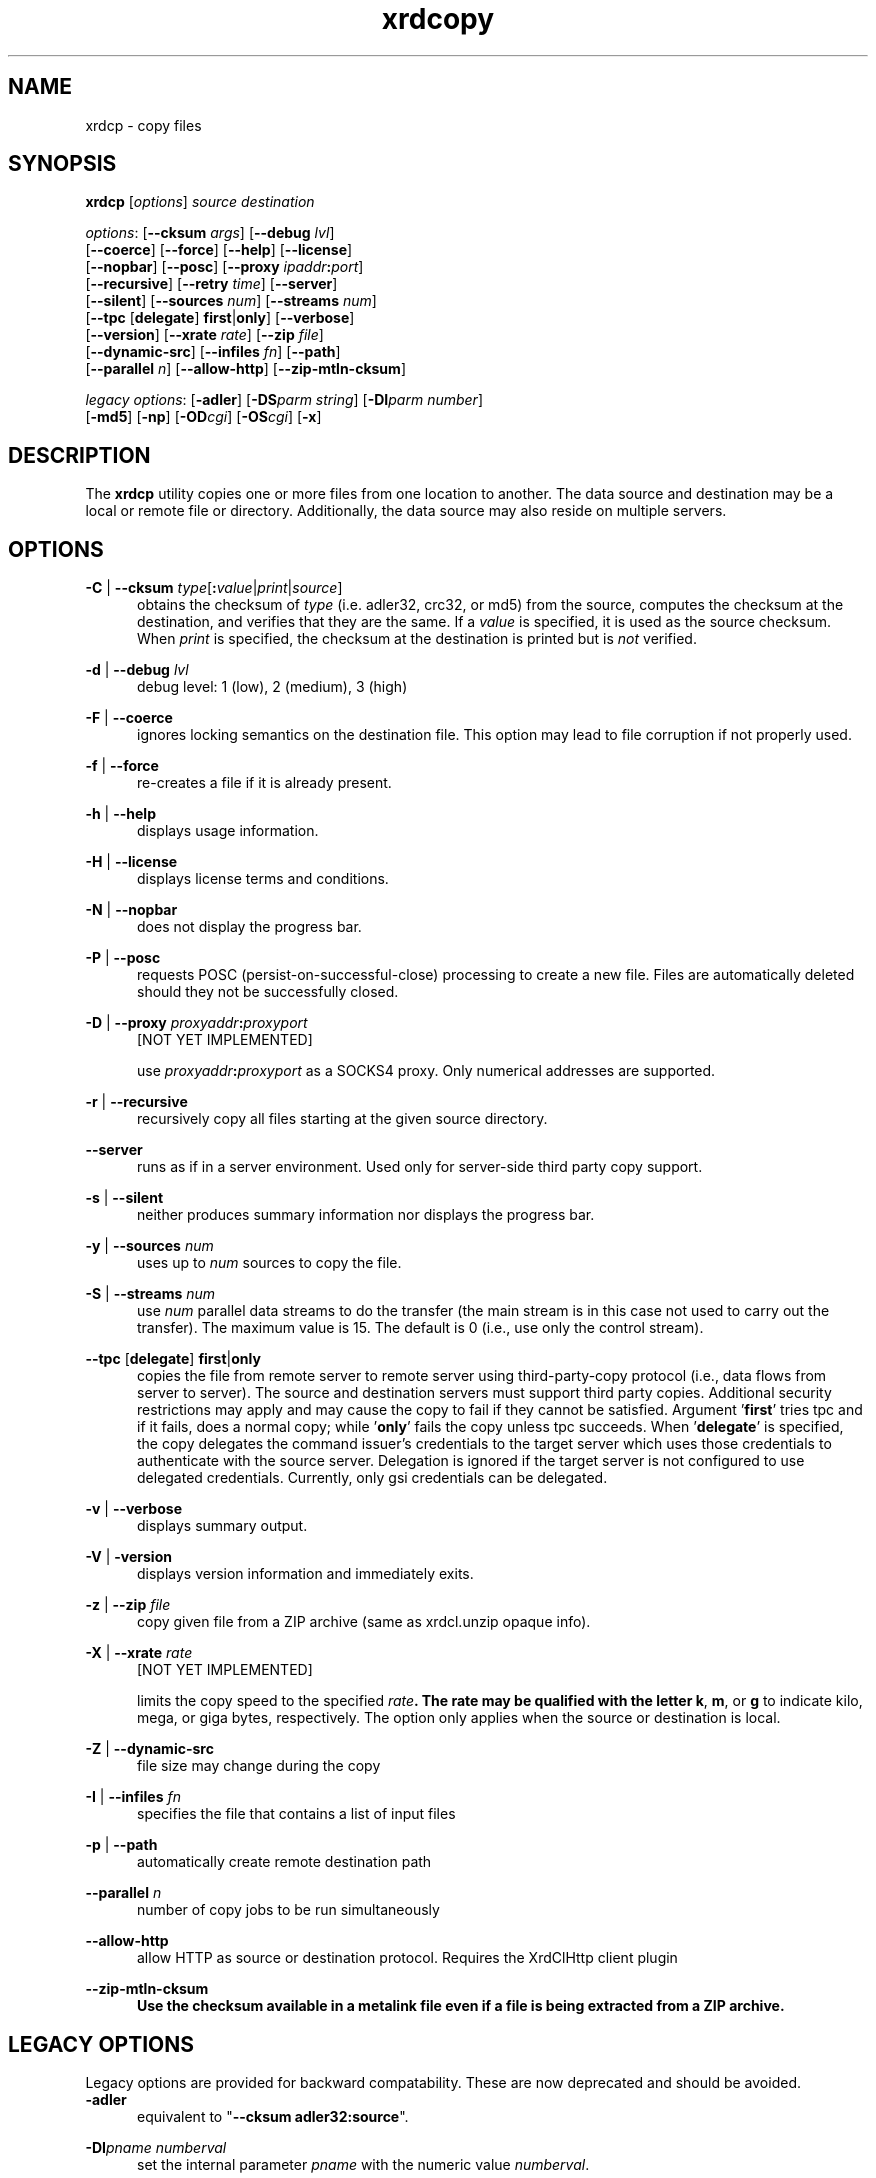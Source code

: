 .TH xrdcopy 1 "__VERSION__"
.SH NAME
xrdcp - copy files
.SH SYNOPSIS
.nf

\fBxrdcp\fR [\fIoptions\fR] \fIsource\fR \fIdestination\fR

\fIoptions\fR: [\fB--cksum\fR \fIargs\fR] [\fB--debug\fR \fIlvl\fR]
[\fB--coerce\fR] [\fB--force\fR] [\fB--help\fR] [\fB--license\fR]
[\fB--nopbar\fR] [\fB--posc\fR] [\fB--proxy \fIipaddr\fB:\fIport\fR]
[\fB--recursive\fR] [\fB--retry\fR \fItime\fR] [\fB--server\fR]
[\fB--silent\fR] [\fB--sources\fR \fInum\fR] [\fB--streams\fR \fInum\fR]
[\fB--tpc\fR [\fBdelegate\fR] \fBfirst\fR|\fBonly\fR] [\fB--verbose\fR]
[\fB--version\fR] [\fB--xrate\fR \fIrate\fR] [\fB--zip\fR \fIfile\fR]
[\fB--dynamic-src\fR] [\fB--infiles\fR \fIfn\fR] [\fB--path\fR]
[\fB--parallel\fR \fIn\fR] [\fB--allow-http\fR] [\fB--zip-mtln-cksum\fR]

\fIlegacy options\fR: [\fB-adler\fR] [\fB-DS\fR\fIparm string\fR] [\fB-DI\fR\fIparm number\fR]
[\fB-md5\fR] [\fB-np\fR] [\fB-OD\fR\fIcgi\fR] [\fB-OS\fR\fIcgi\fR] [\fB-x\fR]

.fi
.br
.ad l
.SH DESCRIPTION
The \fBxrdcp\fR utility copies one or more files from one location to
another. The data source and destination may be a local
or remote file or directory.  Additionally, the data source may also reside
on multiple servers.
.SH OPTIONS
\fB-C\fR | \fB--cksum\fR \fItype\fR[\fB:\fR\fIvalue\fR|\fIprint\fR|\fIsource\fR]
.RS 5
obtains the checksum of \fItype\fR (i.e. adler32, crc32, or md5) from the source,
computes the checksum at the destination, and verifies that they are the same. If a \fIvalue\fR
is specified, it is used as the source checksum. When \fIprint\fR
is specified, the checksum at the destination is printed but is \fInot\fR verified.

.RE
\fB-d\fR | \fB--debug\fR \fIlvl\fR
.RS 5
debug level: 1 (low), 2 (medium), 3 (high)

.RE
\fB-F\fR | \fB--coerce\fR
.RS 5
ignores locking semantics on the destination file. This option may lead to
file corruption if not properly used.

.RE
\fB-f\fR | \fB--force\fR
.RS 5
re-creates a file if it is already present.

.RE
\fB-h\fR | \fB--help\fR
.RS 5
displays usage information.

.RE
\fB-H\fR | \fB--license\fR
.RS 5
displays license terms and conditions.

.RE
\fB-N\fR | \fB--nopbar\fR
.RS 5
does not display the progress bar.

.RE
\fB-P\fR | \fB--posc\fR
.RS 5
requests POSC (persist-on-successful-close) processing
to create a new file. Files are automatically deleted should they not be
successfully closed.

.RE
\fB-D\fR | \fB--proxy\fR \fIproxyaddr\fB:\fIproxyport\fR
.RS 5
[NOT YET IMPLEMENTED]

use \fIproxyaddr\fB:\fIproxyport\fR as a SOCKS4 proxy. Only numerical addresses are supported.

.RE
\fB-r\fR | \fB--recursive\fR
.RS 5
recursively copy all files starting at the given source directory.

.RE
\fB--server\fR
.RS 5
runs as if in a server environment. Used only for server-side
third party copy support.

.RE
\fB-s\fR | \fB--silent\fR
.RS 5
neither produces summary information nor displays the progress bar.

.RE
\fB-y\fR | \fB--sources\fR \fInum\fR
.RS 5
uses up to \fInum\fR sources to copy the file.

.RE
\fB-S\fR | \fB--streams\fR \fInum\fR
.RS 5
use \fInum\fR parallel data streams to do the transfer (the main stream is 
in this case not used to carry out the transfer).
The maximum value is 15. The default is 0 (i.e., use only the control stream).

.RE
\fB--tpc\fR [\fBdelegate\fR] \fBfirst\fR|\fBonly\fR
.RS 5
copies the file from remote server to remote server using third-party-copy
protocol (i.e., data flows from server to server). The source and destination
servers must support third party copies. Additional security restrictions
may apply and may cause the copy to fail if they cannot be satisfied.
Argument '\fBfirst\fR' tries tpc and if it fails, does a normal copy;
while '\fBonly\fR' fails the copy unless tpc succeeds. When '\fBdelegate\fR' is
specified, the copy delegates the command issuer's credentials to the target
server which uses those credentials to authenticate with the source server.
Delegation is ignored if the target server is not configured to use delegated
credentials. Currently, only gsi credentials can be delegated.

.RE
\fB-v\fR | \fB--verbose\fR
.RS 5
displays summary output.

.RE
\fB-V\fR | \fB-version\fR
.RS 5
displays version information and immediately exits.

.RE
\fB-z\fR | \fB--zip\fR \fIfile\fR
.RS 5
copy given file from a ZIP archive (same as xrdcl.unzip opaque info).

.RE
\fB-X\fR | \fB--xrate\fR \fIrate\fR
.RS 5
[NOT YET IMPLEMENTED]

limits the copy speed to the specified \fIrate\fB. The rate may be qualified
with the letter \fBk\fR, \fBm\fR, or \fBg\fR to indicate kilo, mega, or giga
bytes, respectively. The option only applies when the source or destination is
local.

.RE
\fB-Z\fR | \fB--dynamic-src\fR
.RS 5
file size may change during the copy

.RE
\fB-I\fR | \fB--infiles\fR \fIfn\fR
.RS 5
specifies the file that contains a list of input files

.RE
\fB-p\fR | \fB--path\fR
.RS 5
automatically create remote destination path

.RE
\fB--parallel\fR \fIn\fR
.RS 5
number of copy jobs to be run simultaneously

.RE
\fB--allow-http\fR
.RS 5
allow HTTP as source or destination protocol. Requires the XrdClHttp client plugin

.RE
\fB--zip-mtln-cksum
.RS 5
Use the checksum available in a metalink file even if a file is being extracted from a ZIP archive.

.SH LEGACY OPTIONS
Legacy options are provided for backward compatability. These are now
deprecated and should be avoided.
.RE
\fB-adler\fR
.RS 5
equivalent to "\fB--cksum adler32:source\fR".

.RE
\fB-DI\fR\fIpname numberval\fR
.RS 5
set the internal parameter \fIpname\fR with the numeric value \fInumberval\fR.

.RE
\fB-DS\fR\fIpname stringval\fR
.RS 5
set the internal parameter \fIpname\fR with the string value \fIstringval\fR.

.RE
\fB-md5\fR
.RS 5
equivalent to "\fB--cksum md5:source\fR".

.RE
\fB-np\fR
.RS 5
equivalent to "\fB--nopbar\fR".

.RE
\fB-OD\fR\fIcgi\fR
.RS 5
add cgi information \fIcgi\fR to any destination xrootd URL.
You should specify the opaque information directly on the destination URL.

.RE
\fB-OS\fR\fIcgi\fR
.RS 5
add cgi information \fIcgi\fR to any source xrootd URL.

.RE
\fB-x\fR
.RS 5
equivalent to "\fB--sources 12\fR".

.RE
.SH OPERANDS
\fIsource\fR
.RS 5
a dash (i.e. \fB-\fR) indicating stanard in, a local file, a local directory name suffixed by /, or
an xrootd URL in the form of
.ce 1
\fBxroot://[\fIuser\fB@\fR]\fIhost[\fB:\fIport\fR]\fB/\fIabsolutepath\fR
The \fIabsolutepath\fR can be a directory.

.RE
\fIdestination\fR
.RS 5
a dash (i.e. \fB-\fR) indicating stanard out, a local file, a local directory
name suffixed by /, or an xrootd URL in the form
.ce 1
\fBxroot://[\fIuser\fB@\fR]\fIhost[\fB:\fIport\fR]\fB/\fIabsolutepath\fR
The \fIabsolutepath\fR can be a directory.

.RE

.SH ENVIRONMENT
The following environment variables are supported. They apply to xrdfs and any
other application using the libXrdCl library, unless specified otherwise. The
text in the brackets is a name of the corresponding xrdcp commandline parameter.
.br

XRD_LOGLEVEL
.RS 5
Detemines the amout of diagnostics that should be printed. Valid values are:
\fIDump\fR, \fIDebug\fR, \fIInfo\fR, \fIWarning\fR, and \fIError\fR.
.RE

XRD_LOGFILE
.RS 5
If set, the diagnostics will be printed to the specified file instead of stderr.
.RE

XRD_LOGMASK
.RS 5
Determines which diagnostics topics should be printed at all levels. It's a
"|" separated list of topics. The first element may be "All" in which case
all the topics are enabled and the subsequent elements may turn them off, or
"None" in which case all the topics are disabled and the subsequent flags may
turn them on. If the topic name is prefixed with "^", then it means that
the topic should be disabled. If the topic name is not prefixed, then it means
that the topic should be enabled.
.br

The log mask may as well be handled for each diagnostic level separately by
setting one or more of the following variables: \fIXRD_LOGMASK_ERROR\fR,
\fIXRD_LOGMASK_WARNING\fR, \fIXRD_LOGMASK_INFO\fR, \fIXRD_LOGMASK_DEBUG\fR,
and \fIXRD_LOGMASK_DUMP\fR. The default for each level is "All", except
for the \fIDump\fR level, where the default is "All|^PollerMsg". This means
that, at the \fIDump\fR level, all the topics but "PollerMsg" are enabled.
.br

Available topics: AppMsg, UtilityMsg, FileMsg, PollerMsg, PostMasterMsg,
XRootDTransportMsg, TaskMgrMsg, XRootDMsg, FileSystemMsg, AsyncSockMsg
.RE

XRD_PARALLELEVTLOOP
.RS 5
The number of event loops.
.RE

XRD_READRECOVERY
.RS 5
Determines if read recovery should be enabled or disabled (enabled by default).
.RE

XRD_WRITERECOVERY
.RS 5
Determines if write recovery should be enabled or disabled (enabled by default).
.RE

XRD_OPENRECOVERY
.RS 5
Determines if open recovery should be enabled or disabled for mutable (truncate or create) opens (enabled by default).
.RE

XRD_CONNECTIONWINDOW (-DIConnectionWindow)
.RS 5
A time window for the connection establishment. A connection failure is declared if
the connection is not established within the time window. If a connection failure
happens earlier then another connection attempt will only be made at the beginning
of the next window.
.RE

XRD_CONNECTIONRETRY (-DIConnectionRetry)
.RS 5
Number of connection attempts that should be made (number of available connection
windows) before declaring a permanent failure.
.RE

XRD_REQUESTTIMEOUT (-DIRequestTimeout)
.RS 5
Default value for the time after which an error is declared if it was impossible
to get a response to a request.
.RE

XRD_STREAMTIMEOUT (-DIStreamTimeout)
.RS 5
Default value for the time after which a connection error is declared (and a
recovery attempted) if there are unfulfilled requests and there is no socket
activity or a registered wait timeout.
.RE

XRD_SUBSTREAMSPERCHANNEL (-DISubStreamsPerChannel)
.RS 5
Number of streams per session.
.RE

XRD_TIMEOUTRESOLUTION (-DITimeoutResolution)
.RS 5
Resolution for the timeout events. Ie. timeout events will be
processed only every XRD_TIMEOUTRESOLUTION seconds.
.RE

XRD_STREAMERRORWINDOW (-DIStreamErrorWindow)
.RS 5
Time after which the permanent failure flags are cleared out and a new connection
may be attempted if needed.
.RE

XRD_RUNFORKHANDLER (-DIRunForkHandler)
.RS 5
Determines whether the fork handlers should be enabled, making the API fork safe.
.RE

XRD_REDIRECTLIMIT (-DIRedirectLimit)
.RS 5
Maximum number of allowed redirections.
.RE

XRD_NOTAUTHORIZEDRETRYLIMIT (-dNotAuthorizedRetryLimit)
.RS 5
Maximum number of allowed retries at a meta-manager for not-authorized error.
.RE

XRD_POLLERPREFERENCE (-DSPollerPreference)
.RS 5
A comma separated list of poller implementations in order of preference. The
default is: built-in.
.RE

XRD_CLIENTMONITOR (-DSClientMonitor)
.RS 5
Path to the client monitor library.
.RE

XRD_CLIENTMONITORPARAM (-DSClientMonitorParam)
.RS 5
Additional optional parameters that will be passed to the monitoring object
on initialization.
.RE

XRD_WORKERTHREADS (-DIWorkerThreads)
.RS 5
Number of threads processing user callbacks.
.RE

XRD_CPPARALLELCHUNKS (-DICPParallelChunks)
.RS 5
Maximum number of asynchronous requests being processed by the xrdcp command
per connected channel substream (adjusted in real-time).
.RE

XRD_CPCHUNKSIZE (-DICPChunkSize)
.RS 5
Size of a single data chunk handled by xrdcp.
.RE

XRD_NETWORKSTACK (-DSNetworkStack)
.RS 5
The network stack that the client should use to connect to the server. Possible
values are:

.B IPAuto
- automatically detect which IP stack to use

.B IPAll
- use IPv6 stack (AF_INET6 sockets) and both IPv6 and IPv4 (mapped to IPv6)
addresses

.B IPv6
- use only IPv6 stack and addresses

.B IPv4
- use only IPv4 stack (AF_INET sockets) and addresses

.B IPv4Mapped6
- use IPv6 stack and mapped IPv4 addresses
.RE

XRD_DATASERVERTTL (-DIDataServerTTL)
.RS 5
Time period after which an idle connection to a data server should be
closed.
.RE

XRD_LOADBALANCERTTL (-DILoadBalancerTTL)
.RS 5
Time period after which an idle connection to a manager or a load balancer
should be closed.
.RE

XRD_APPNAME (-DSAppName)
.RS 5
Override the application name reported to the server.
.RE

XRD_PLUGINCONFDIR
.RS 5
A custom location containing client plug-in config files.
.RE

XRD_PLUGIN
.RS 5
A default client plug-in to be used.
.RE

XRD_CPINITTIMEOUT (-DICPInitTimeout)
.RS 5
Maximum time allowed for the copy process to initialize, ie. open the source
and destination files.
.RE

XRD_CPTPCTIMEOUT (-DICPTPCTimeout)
.RS 5
Maximum time allowed for a third-party copy operation to finish.
.RE

XRD_TCPKEEPALIVE (-DITCPKeepAlive)
.RS 5
Enable/Disable the TCP keep alive functionality
.RE

XRD_TCPKEEPALIVETIME (-DITCPKeepAliveTime)
.RS 5
Time between last data packet sent and the first keepalive probe (Linux only)
.RE

XRD_TCPKEEPALIVEINTERVAL (-DITCPKeepAliveInterval)
.RS 5
Interval between subsequent keepalive probes (Linux only)
.RE

XRD_TCPKEEPALIVEPROBES (-DITCPKeepProbes)
.RS 5
Number of unacknowledged probes before considering the connection dead
(Linux only)
.RE

XRD_METALINKPROCESSING
.RS 5
Enable/Disable Metalink processing (enabled by default)
.RE

XRD_LOCALMETALINKFILE
.RS 5
Enable/Disable local Metalink file processing (by convention the following URL schema has to be used: root://localfile//path/filename.meta4)
The 'localfile' semantic is now deprecated, use file://localhost/path/filename.meta4 instead!
.RE

XRD_GLFNREDIRECTOR
.RS 5
The redirector will be used as a last resort if the GLFN tag is specified in a Metalink file.
.RE

XRD_XCPBLOCKSIZE
.RS 5
Maximu size of a data block assigned to a single source in case of an extreme copy transfer.
.RE

XRD_NODELAY
.RS 5
Disables the Nagle algorithm if set to 1 (default), enables it if set to 0.
.RE

XRD_PREFERIPV4
.RS 5
If set the client tries first IPv4 address (turned off by default).
.RE

XRD_MAXMETALINKWAIT
.RS 5
The maximum time in seconds a clinet can be stalled by the server if a Metalink redirector is available (defaults to 60s).
.RE

XRD_PRESERVELOCATETRIED
.RS 5
If set to 1 XRootD client will preserve tired/triedrc cgi opaque info for kXR_locate request accross redirects/retries,
if set to 0 XRootD client will treat kXR_locate as any other passive request.
.RE

XRD_ZIPMTLNCKSUM
.RS 5
If set to 1, use the checksum available in a metalink file even if a file is being extracted from a ZIP archive.
By defaut set to 0;
.RE

.SH RETURN CODES
.RE
\fB50\fR  : generic error (e.g. config, internal, data, OS, command line option)

\fB51\fR  : socket related error

\fB52\fR  : postmaster related error

\fB53\fR  : XRootD related error

\fB54\fR  : redirection error

\fB55\fR  : query response was negative (this is not an error)

.SH NOTES
Documentation for all components associated with \fBxrdcp\fR can be found at
http://xrootd.org/docs.html

.SH DIAGNOSTICS
Errors yield an error message and a non-zero exit status.

.SH LICENSE
LGPL

.SH SUPPORT LEVEL
The \fBxrdcp\fR command is supported by the xrootd collaboration.
Contact information can be found at:

.ce
http://xrootd.org/contact.html
